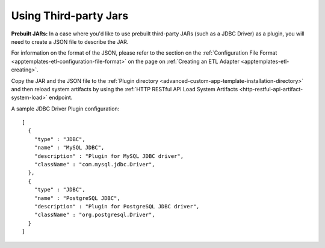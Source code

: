 .. meta::
    :author: Cask Data, Inc.
    :copyright: Copyright © 2015 Cask Data, Inc.

.. _apptemplates-third-party:

======================
Using Third-party Jars 
======================

.. highlight:: json  

**Prebuilt JARs:** In a case where you'd like to use prebuilt third-party JARs (such as a
JDBC Driver) as a plugin, you will need to create a JSON file to describe the JAR.

For information on the format of the JSON, please refer to the section on the
:ref:`Configuration File Format <apptemplates-etl-configuration-file-format>` on the page
on :ref:`Creating an ETL Adapter <apptemplates-etl-creating>`.

Copy the JAR and the JSON file to the :ref:`Plugin directory
<advanced-custom-app-template-installation-directory>` and then reload system artifacts by
using the :ref:`HTTP RESTful API Load System Artifacts
<http-restful-api-artifact-system-load>` endpoint.

A sample JDBC Driver Plugin configuration::

  [
    {
      "type" : "JDBC",
      "name" : "MySQL JDBC",
      "description" : "Plugin for MySQL JDBC driver",
      "className" : "com.mysql.jdbc.Driver",
    },
    {
      "type" : "JDBC",
      "name" : "PostgreSQL JDBC",
      "description" : "Plugin for PostgreSQL JDBC driver",
      "className" : "org.postgresql.Driver",
    }
  ]

